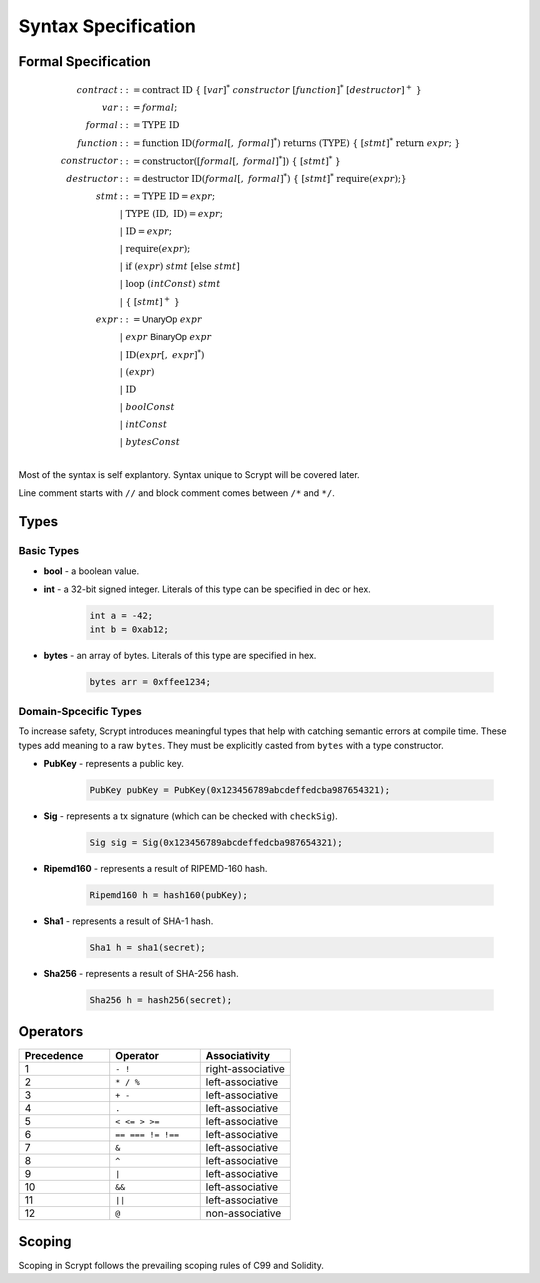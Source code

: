 ====================
Syntax Specification
====================

Formal Specification
====================
.. math::

    \begin{align*}
    contract &::= \mathrm{contract}\ \mathrm{ID}\ \{\ [var]^*\ constructor\ [function]^*\ [destructor]^+\ \}\\
    var &::= formal;\\
    formal &::= \mathrm{TYPE}\ \mathrm{ID}\\
    function &::= \mathrm{function}\ \mathrm{ID}(formal[,\ formal]^*)\ \mathrm{returns}\ (\mathrm{TYPE})\ \{\ [stmt]^*\ \mathrm{return}\ expr;\ \}\\
    constructor &::= \mathrm{constructor}([formal[,\ formal]^*])\ \{\ [stmt]^*\ \}\\
    destructor &::= \mathrm{destructor}\ \mathrm{ID}(formal[,\ formal]^*)\ \{\ [stmt]^*\ \mathrm{require}(expr);\}\\
    stmt &::= \mathrm{TYPE}\ \mathrm{ID} = expr;\\
            &\ \ \ |\ \ \mathrm{TYPE}\ (\mathrm{ID},\ \mathrm{ID}) = expr;\\
            &\ \ \ |\ \ \mathrm{ID} = expr;\\
            &\ \ \ |\ \ \mathrm{require}(expr);\\
            &\ \ \ |\ \ \mathrm{if}\ (expr)\ stmt\ [\mathrm{else}\ stmt]\\
            &\ \ \ |\ \ \mathrm{loop}\ (intConst)\ stmt\\
            &\ \ \ |\ \ \{\ [stmt]^+\ \}\\
    expr &::= \mathsf{UnaryOp}\ expr\\
            &\ \ \ |\ \ expr\ \mathsf{BinaryOp}\ expr\\
            &\ \ \ |\ \ \mathrm{ID}(expr[,\ expr]^*)\\
            &\ \ \ |\ \ (expr)\\
            &\ \ \ |\ \ \mathrm{ID}\\
            &\ \ \ |\ \ boolConst \\
            &\ \ \ |\ \ intConst \\
            &\ \ \ |\ \ bytesConst \\
    \end{align*}

Most of the syntax is self explantory. Syntax unique to Scrypt will be covered later.

Line comment starts with ``//`` and block comment comes between ``/*`` and ``*/``.

Types
=====
Basic Types
-----------

* **bool** - a boolean value.
* **int** - a 32-bit signed integer. Literals of this type can be specified in dec or hex.

    .. code-block:: solidity

        int a = -42;
        int b = 0xab12;

* **bytes** - an array of bytes. Literals of this type are specified in hex.

    .. code-block:: solidity

        bytes arr = 0xffee1234;

Domain-Spcecific Types
----------------------

To increase safety, Scrypt introduces meaningful types that help with catching semantic errors at compile time.
These types add meaning to a raw ``bytes``.
They must be explicitly casted from ``bytes`` with a type constructor.

* **PubKey** - represents a public key.

    .. code-block:: solidity

        PubKey pubKey = PubKey(0x123456789abcdeffedcba987654321);

* **Sig** - represents a tx signature (which can be checked with ``checkSig``).

    .. code-block:: solidity

        Sig sig = Sig(0x123456789abcdeffedcba987654321);

* **Ripemd160** - represents a result of RIPEMD-160 hash.

    .. code-block:: solidity

        Ripemd160 h = hash160(pubKey);

* **Sha1** - represents a result of SHA-1 hash.

    .. code-block:: solidity

        Sha1 h = sha1(secret);

* **Sha256** - represents a result of SHA-256 hash.

    .. code-block:: solidity

        Sha256 h = hash256(secret);


Operators
=========

.. list-table::
    :header-rows: 1
    :widths: 20 20 20

    * - Precedence 
      - Operator
      - Associativity 

    * - 1
      - ``- !``
      - right-associative

    * - 2
      - ``* / %``
      - left-associative

    * - 3
      - ``+ -``
      - left-associative

    * - 4
      - ``.``
      - left-associative

    * - 5
      - ``< <= > >=``
      - left-associative

    * - 6
      - ``== === != !==``
      - left-associative

    * - 7
      - ``&``
      - left-associative

    * - 8
      - ``^``
      - left-associative

    * - 9
      - ``|``
      - left-associative

    * - 10
      - ``&&``
      - left-associative

    * - 11
      - ``||``
      - left-associative

    * - 12
      - ``@``
      - non-associative
..
    explain ===,!==,.,@ meaning, and note &&,|| evaluates both sides regardless


Scoping
=======
Scoping in Scrypt follows the prevailing scoping rules of C99 and Solidity.